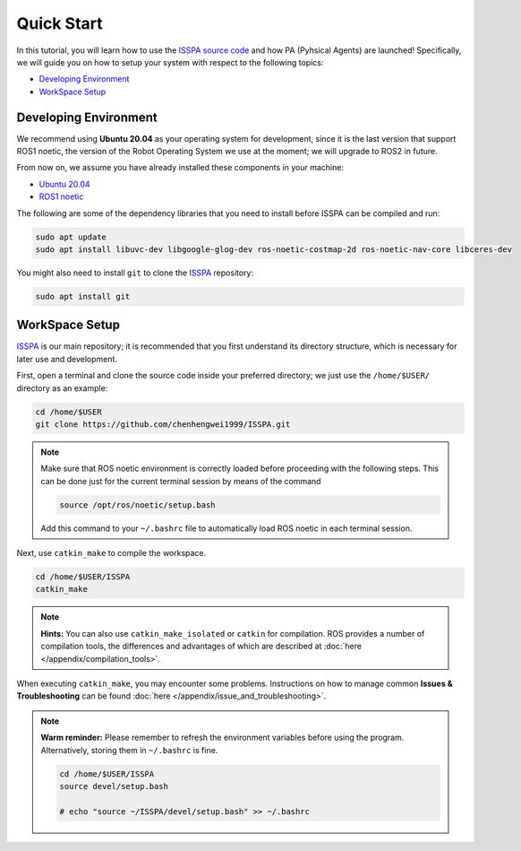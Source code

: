 **Quick Start**
===============

In this tutorial, you will learn how to use the `ISSPA source code <https://github.com/chenhengwei1999/ISSPA>`_
and how PA (Pyhsical Agents) are launched! Specifically, we will guide you on how to setup your system with 
respect to the following topics:

- `Developing Environment`_

- `WorkSpace Setup`_


.. _`Developing Environment`:

Developing Environment
----------------------

We recommend using **Ubuntu 20.04** as your operating system for development, since it is the last version 
that support ROS1 noetic, the version of the Robot Operating System we use at the moment; 
we will upgrade to ROS2 in future.

From now on, we assume you have already installed these components in your machine:

- `Ubuntu 20.04 <https://releases.ubuntu.com/20.04/>`_

- `ROS1 noetic <http://wiki.ros.org/noetic>`_

The following are some of the dependency libraries that you need to install before ISSPA can be compiled and run:

.. code-block:: bash

    sudo apt update
    sudo apt install libuvc-dev libgoogle-glog-dev ros-noetic-costmap-2d ros-noetic-nav-core libceres-dev

You might also need to install ``git`` to clone the `ISSPA <https://github.com/chenhengwei1999/ISSPA/>`_ repository:

.. code-block:: bash

    sudo apt install git


.. _`WorkSpace Setup`:

WorkSpace Setup
---------------

`ISSPA <https://github.com/chenhengwei1999/ISSPA/>`_ is our main repository; it is recommended that you first understand its directory structure, 
which is necessary for later use and development.

.. image:: ../imgs/github_mark.png
   :target: https://github.com/chenhengwei1999/ISSPA/
   :alt: GitHub Repository
   :align: center
   :width: 20%

First, open a terminal and clone the source code inside your preferred directory; we just use the ``/home/$USER/`` directory as an example:

.. code-block:: bash

  cd /home/$USER
  git clone https://github.com/chenhengwei1999/ISSPA.git

.. note::

    Make sure that ROS noetic environment is correctly loaded before proceeding with the following steps.
    This can be done just for the current terminal session by means of the command

    .. code-block:: bash

        source /opt/ros/noetic/setup.bash

    Add this command to your ``~/.bashrc`` file to automatically load ROS noetic in each terminal session.


Next, use ``catkin_make`` to compile the workspace.

.. code-block:: bash
  
  cd /home/$USER/ISSPA
  catkin_make

.. note::

    **Hints:** You can also use ``catkin_make_isolated`` or ``catkin`` for compilation. ROS provides a number of compilation tools, the differences and advantages 
    of which are described at :doc:`here </appendix/compilation_tools>`.

When executing ``catkin_make``, you may encounter some problems. 
Instructions on how to manage common **Issues & Troubleshooting** can be found :doc:`here </appendix/issue_and_troubleshooting>`.

.. note::

   **Warm reminder:** Please remember to refresh the environment variables before using the program.
   Alternatively, storing them in ``~/.bashrc`` is fine.

   .. code-block:: bash

      cd /home/$USER/ISSPA
      source devel/setup.bash

      # echo "source ~/ISSPA/devel/setup.bash" >> ~/.bashrc
    
